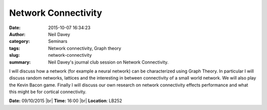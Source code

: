 Network Connectivity
####################
:date: 2015-10-07 16:34:23
:author: Neil Davey
:category: Seminars
:tags: Network connectivity, Graph theory
:slug: network-connectivity
:summary: Neil Davey's journal club session on Network Connectivity.

I will discuss how a network (for example a neural network) can be
characterized using Graph Theory.  In particular I will discuss random
networks, lattices and the interesting in between connectivity of a
small world network.  We will also play the Kevin Bacon game.  Finally
I will discuss our own research on network connectivity effects
performance and what this might be for cortical connectivity.

**Date:** 09/10/2015 |br|
**Time:** 16:00 |br|
**Location**: LB252


.. |br| raw:: html

    <br />

